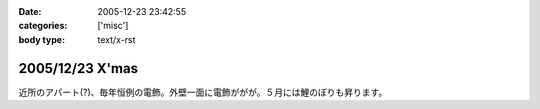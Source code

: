 :date: 2005-12-23 23:42:55
:categories: ['misc']
:body type: text/x-rst

================
2005/12/23 X'mas
================

近所のアパート(?)、毎年恒例の電飾。外壁一面に電飾ががが。５月には鯉のぼりも昇ります。

.. :extend type: text/x-rst
.. :extend:
